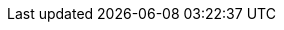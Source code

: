 // rhosp_attributes.adoc
// Add this include statement in your master.adoc file: include::common/global/rhosp_attributes.adoc[]
// Run this command to create a sym link in your doc folder:   $ ln -s ../common
// Enclose the attribute in {} brackets in your modules.
// Example: Use {osp_long} to display "OpenStack Platform".

// RHEL version attributes
:rhel_prev_ver: 9.2
:rhel_curr_ver: 9.4

// The {rhelvernum} attribute is currently in use in several deployment docs
:rhelvernum: 9.4

// OSP version attributes

:rhos_long: Red{nbsp}Hat OpenStack Services on OpenShift (RHOSO)
:rhos_prev_long: Red{nbsp}Hat OpenStack Platform
:rhos_acro: RHOSO
:rhos_curr_ver: 18.0
:rhos_curr_ver_no_beta: 18.0
:rhos_prev_ver: 17.1
:rhos_z_stream: 0


// OCP version attributes

:ocp_curr_ver: 4.15


// Ceph version attributes

:CephVernum: 7

// Common URLs. Do not override. Do not delete.

:base_url: https://access.redhat.com/documentation
:defaultURL: https://access.redhat.com/documentation/en-us/red_hat_openstack_platform/{osp_curr_ver}/html
:defaultOCPURL: https://docs.openshift.com/container-platform/{ocp_curr_ver}/
:defaultCephURL:  https://access.redhat.com/documentation/en-us/red_hat_ceph_storage/{CephVernum}/html

// Specific links

:setup-tlse: {defaultURL}/hardening_red_hat_openstack_platform/assembly_securing-rhos-with-tls-and-pki_security_and_hardening#proc_implementing-tls-e-with-ansible_encryption-and-key-management[Implementing TLS-e with Ansible]
